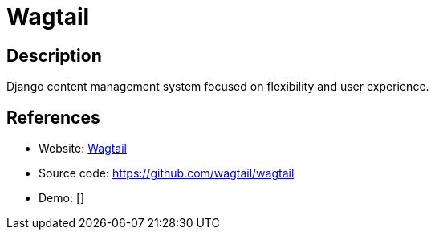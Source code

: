 = Wagtail

:Name:          Wagtail
:Language:      Wagtail
:License:       BSD-3-Clause
:Topic:         Content Management Systems (CMS)
:Category:      
:Subcategory:   

// END-OF-HEADER. DO NOT MODIFY OR DELETE THIS LINE

== Description

Django content management system focused on flexibility and user experience.

== References

* Website: https://wagtail.io/[Wagtail]
* Source code: https://github.com/wagtail/wagtail[https://github.com/wagtail/wagtail]
* Demo: []
